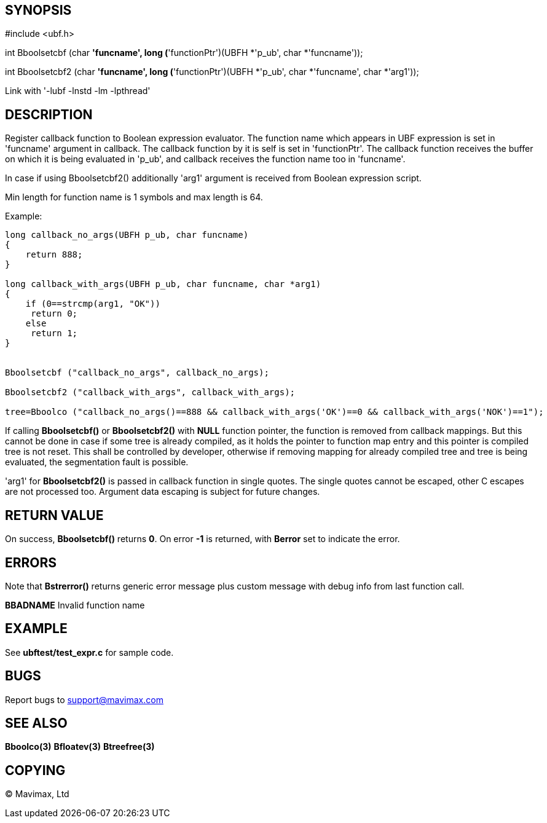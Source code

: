 SYNOPSIS
--------

#include <ubf.h>

int Bboolsetcbf (char *'funcname', long (*'functionPtr')(UBFH *'p_ub', char *'funcname'));

int Bboolsetcbf2 (char *'funcname', long (*'functionPtr')(UBFH *'p_ub', char *'funcname', char *'arg1'));

Link with '-lubf -lnstd -lm -lpthread'

DESCRIPTION
-----------
Register callback function to Boolean expression evaluator. The function name 
which appears in UBF expression is set in 'funcname' argument in callback. 
The callback function by it is self is set in 'functionPtr'. The callback 
function receives the buffer on which it is being evaluated in 'p_ub', 
and callback receives the function name too in 'funcname'.

In case if using Bboolsetcbf2() additionally 'arg1' argument is received from
Boolean expression script.

Min length for function name is 1 symbols and max length is 64.

Example:

--------------------------------------------------------------------------------

long callback_no_args(UBFH p_ub, char funcname)
{
    return 888;
}

long callback_with_args(UBFH p_ub, char funcname, char *arg1)
{
    if (0==strcmp(arg1, "OK"))
     return 0;
    else
     return 1;
}


Bboolsetcbf ("callback_no_args", callback_no_args);

Bboolsetcbf2 ("callback_with_args", callback_with_args);

tree=Bboolco ("callback_no_args()==888 && callback_with_args('OK')==0 && callback_with_args('NOK')==1");

--------------------------------------------------------------------------------

If calling *Bboolsetcbf()* or *Bboolsetcbf2()* with *NULL* function pointer, the
function is removed from callback mappings. But this cannot be done in case if
some tree is already compiled, as it holds the pointer to function map entry
and this pointer is compiled tree is not reset. This shall be controlled by
developer, otherwise if removing mapping for already compiled tree and tree
is being evaluated, the segmentation fault is possible.

'arg1' for *Bboolsetcbf2()* is passed in callback function in single quotes.
The single quotes cannot be escaped, other C escapes are not processed too.
Argument data escaping is subject for future changes.

RETURN VALUE
------------
On success, *Bboolsetcbf()* returns *0*. On error *-1* is returned, with 
*Berror* set to indicate the error.

ERRORS
------
Note that *Bstrerror()* returns generic error message plus custom message 
with debug info from last function call.

*BBADNAME* Invalid function name

EXAMPLE
-------
See *ubftest/test_expr.c* for sample code.

BUGS
----
Report bugs to support@mavimax.com

SEE ALSO
--------
*Bboolco(3)* *Bfloatev(3)* *Btreefree(3)*

COPYING
-------
(C) Mavimax, Ltd

